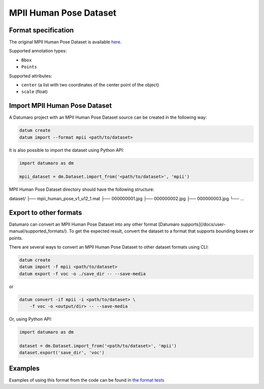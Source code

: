 MPII Human Pose Dataset
=======================

Format specification
--------------------

The original MPII Human Pose Dataset is available
`here <http://human-pose.mpi-inf.mpg.de>`_.

Supported annotation types:

- ``Bbox``
- ``Points``

Supported attributes:

- ``center`` (a list with two coordinates of the center point
  of the object)
- ``scale`` (float)

Import MPII Human Pose Dataset
------------------------------

A Datumaro project with an MPII Human Pose Dataset source can be
created in the following way:

.. code-block::

    datum create
    datum import --format mpii <path/to/dataset>

It is also possible to import the dataset using Python API:

.. code-block::

    import datumaro as dm

    mpii_dataset = dm.Dataset.import_from('<path/to/dataset>', 'mpii')

MPII Human Pose Dataset directory should have the following structure:

dataset/
├── mpii_human_pose_v1_u12_1.mat
├── 000000001.jpg
├── 000000002.jpg
├── 000000003.jpg
└── ...

Export to other formats
-----------------------

Datumaro can convert an MPII Human Pose Dataset into
any other format [Datumaro supports](/docs/user-manual/supported_formats/).
To get the expected result, convert the dataset to a format
that supports bounding boxes or points.

There are several ways to convert an MPII Human Pose Dataset
to other dataset formats using CLI:

.. code-block::

    datum create
    datum import -f mpii <path/to/dataset>
    datum export -f voc -o ./save_dir -- --save-media

or

.. code-block::

    datum convert -if mpii -i <path/to/dataset> \
        -f voc -o <output/dir> -- --save-media

Or, using Python API:

.. code-block::

    import datumaro as dm

    dataset = dm.Dataset.import_from('<path/to/dataset>', 'mpii')
    dataset.export('save_dir', 'voc')

Examples
--------

Examples of using this format from the code can be found in
`the format tests <https://github.com/openvinotoolkit/datumaro/tree/develop/tests/unit/test_mpii_format.py>`_
